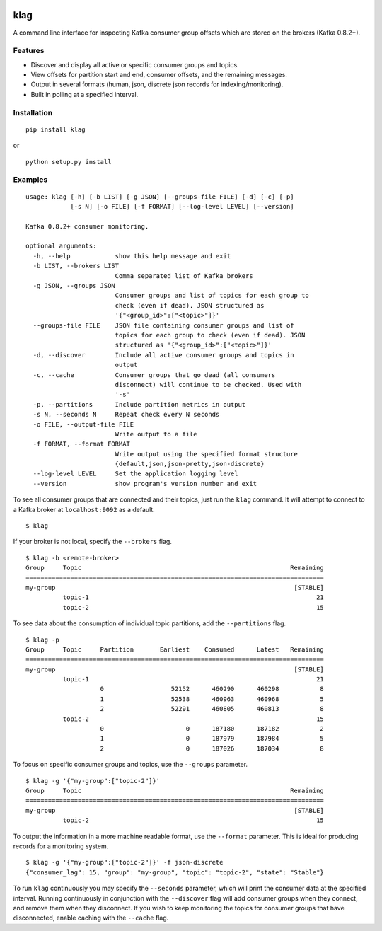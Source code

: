 .. image:: https://img.shields.io/github/license/andrewkcarter/klag.svg?maxAge=2592000
  :target: https://github.com/andrewkcarter/klag/blob/master/LICENSE
.. image:: https://img.shields.io/pypi/dw/klag.svg?maxAge=2592000
  :target: https://pypi.python.org/pypi/klag

klag
====

A command line interface for inspecting Kafka consumer group offsets
which are stored on the brokers (Kafka 0.8.2+).

Features
--------

-  Discover and display all active or specific consumer groups and
   topics.
-  View offsets for partition start and end, consumer offsets, and the
   remaining messages.
-  Output in several formats (human, json, discrete json records for
   indexing/monitoring).
-  Built in polling at a specified interval.

Installation
------------

::

    pip install klag

or

::

    python setup.py install

Examples
--------

::

    usage: klag [-h] [-b LIST] [-g JSON] [--groups-file FILE] [-d] [-c] [-p]
                [-s N] [-o FILE] [-f FORMAT] [--log-level LEVEL] [--version]

    Kafka 0.8.2+ consumer monitoring.

    optional arguments:
      -h, --help            show this help message and exit
      -b LIST, --brokers LIST
                            Comma separated list of Kafka brokers
      -g JSON, --groups JSON
                            Consumer groups and list of topics for each group to
                            check (even if dead). JSON structured as
                            '{"<group_id>":["<topic>"]}'
      --groups-file FILE    JSON file containing consumer groups and list of
                            topics for each group to check (even if dead). JSON
                            structured as '{"<group_id>":["<topic>"]}'
      -d, --discover        Include all active consumer groups and topics in
                            output
      -c, --cache           Consumer groups that go dead (all consumers
                            disconnect) will continue to be checked. Used with
                            '-s'
      -p, --partitions      Include partition metrics in output
      -s N, --seconds N     Repeat check every N seconds
      -o FILE, --output-file FILE
                            Write output to a file
      -f FORMAT, --format FORMAT
                            Write output using the specified format structure
                            {default,json,json-pretty,json-discrete}
      --log-level LEVEL     Set the application logging level
      --version             show program's version number and exit

To see all consumer groups that are connected and their topics, just run
the ``klag`` command. It will attempt to connect to a Kafka broker at
``localhost:9092`` as a default.

::

    $ klag

If your broker is not local, specify the ``--brokers`` flag.

::

    $ klag -b <remote-broker>
    Group     Topic                                                        Remaining
    ================================================================================
    my-group                                                                [STABLE]
              topic-1                                                             21
              topic-2                                                             15

To see data about the consumption of individual topic partitions, add
the ``--partitions`` flag.

::

    $ klag -p
    Group     Topic     Partition       Earliest    Consumed      Latest   Remaining
    ================================================================================
    my-group                                                                [STABLE]
              topic-1                                                             21
                        0                  52152      460290      460298           8
                        1                  52538      460963      460968           5
                        2                  52291      460805      460813           8
              topic-2                                                             15
                        0                      0      187180      187182           2
                        1                      0      187979      187984           5
                        2                      0      187026      187034           8

To focus on specific consumer groups and topics, use the ``--groups``
parameter.

::

    $ klag -g '{"my-group":["topic-2"]}'
    Group     Topic                                                        Remaining
    ================================================================================
    my-group                                                                [STABLE]
              topic-2                                                             15

To output the information in a more machine readable format, use the
``--format`` parameter. This is ideal for producing records for a
monitoring system.

::

    $ klag -g '{"my-group":["topic-2"]}' -f json-discrete
    {"consumer_lag": 15, "group": "my-group", "topic": "topic-2", "state": "Stable"}

To run ``klag`` continuously you may specify the ``--seconds``
parameter, which will print the consumer data at the specified interval.
Running continuously in conjunction with the ``--discover`` flag will
add consumer groups when they connect, and remove them when they
disconnect. If you wish to keep monitoring the topics for consumer
groups that have disconnected, enable caching with the ``--cache`` flag.